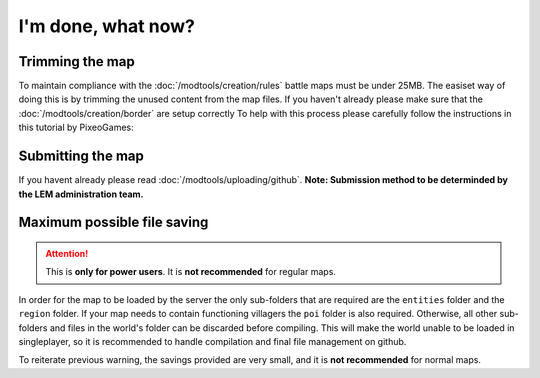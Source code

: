 I'm done, what now?
===========================
.. meta::
   :description lang=en: What to do after finishing your map.


Trimming the map
^^^^^^^^^^^^^^^^
To maintain compliance with the :doc:`/modtools/creation/rules` battle maps must be under 25MB.
The easiset way of doing this is by trimming the unused content from the map files.
If you haven't already please make sure that the :doc:`/modtools/creation/border` are setup correctly
To help with this process please carefully follow the instructions in this tutorial by PixeoGames:

.. image:: https://img.youtube.com/vi/mLcab7LR6VU/maxresdefault.jpg
    :alt: Youtube Video Tutorial
    :target: https://www.youtube.com/watch?v=mLcab7LR6VU



Submitting the map
^^^^^^^^^^^^^^^^^^
If you havent already please read :doc:`/modtools/uploading/github`. 
**Note: Submission method to be determinded by the LEM administration team.**


Maximum possible file saving
^^^^^^^^^^^^^^^^^^^^^^^^^^^^
.. attention::
    This is **only for power users**. It is **not recommended** for regular maps.

In order for the map to be loaded by the server the only sub-folders that are required are the ``entities`` folder and the
``region`` folder. If your map needs to contain functioning villagers the ``poi`` folder is also required.
Otherwise, all other sub-folders and files in the world's folder can be discarded before compiling.
This will make the world unable to be loaded in singleplayer, so it is recommended to handle compilation 
and final file management on github.

To reiterate previous warning, the savings provided are very small, and it is **not recommended** for normal maps.